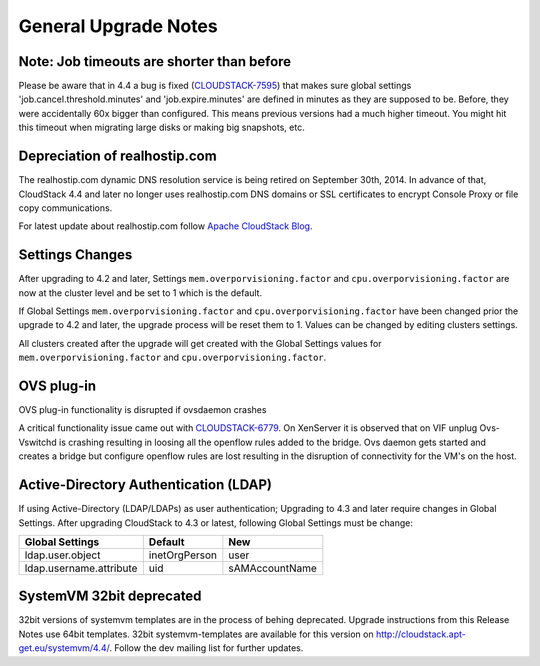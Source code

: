 .. Licensed to the Apache Software Foundation (ASF) under one
   or more contributor license agreements.  See the NOTICE file
   distributed with this work for additional information#
   regarding copyright ownership.  The ASF licenses this file
   to you under the Apache License, Version 2.0 (the
   "License"); you may not use this file except in compliance
   with the License.  You may obtain a copy of the License at
   http://www.apache.org/licenses/LICENSE-2.0
   Unless required by applicable law or agreed to in writing,
   software distributed under the License is distributed on an
   "AS IS" BASIS, WITHOUT WARRANTIES OR CONDITIONS OF ANY
   KIND, either express or implied.  See the License for the
   specific language governing permissions and limitations
   under the License.


General Upgrade Notes
=====================


Note: Job timeouts are shorter than before
------------------------------------------
Please be aware that in 4.4 a bug is fixed (`CLOUDSTACK-7595 <https://issues.apache.org/jira/browse/CLOUDSTACK-7595>`_) that makes sure global settings 'job.cancel.threshold.minutes' and 'job.expire.minutes' are defined in minutes as they are supposed to be. Before, they were accidentally 60x bigger than configured. This means previous versions had a much higher timeout. You might hit this timeout when migrating large disks or making big snapshots, etc.


Depreciation of realhostip.com 
------------------------------
   
The realhostip.com dynamic DNS resolution service is being retired on
September 30th, 2014. In advance of that, CloudStack 4.4 and later no longer uses 
realhostip.com DNS domains or SSL certificates to encrypt Console Proxy or 
file copy communications.

For latest update about realhostip.com follow `Apache CloudStack Blog <https://blogs.apache.org/cloudstack/>`_.


Settings Changes
----------------

After upgrading to 4.2 and later, Settings ``mem.overporvisioning.factor`` and 
``cpu.overporvisioning.factor`` are now at the cluster level and be set to 1 
which is the default.

If Global Settings ``mem.overporvisioning.factor`` and 
``cpu.overporvisioning.factor`` have been changed prior the upgrade to 4.2 and 
later, the upgrade process will be reset them to 1. Values can be changed by 
editing clusters settings.

All clusters created after the upgrade will get created with the Global Settings 
values for ``mem.overporvisioning.factor`` and ``cpu.overporvisioning.factor``.


OVS plug-in
-----------

OVS plug-in functionality is disrupted if ovsdaemon crashes

A critical functionality issue came out with `CLOUDSTACK-6779 <https://issues.apache.org/jira/browse/CLOUDSTACK-6779>`_. On XenServer it
is observed that on VIF unplug Ovs-Vswitchd is crashing resulting in loosing all
the openflow rules added to the bridge. Ovs daemon gets started and creates a
bridge but configure openflow rules are lost resulting in the disruption of
connectivity for the VM's on the host.


Active-Directory Authentication (LDAP)
--------------------------------------

If using Active-Directory (LDAP/LDAPs) as user authentication; Upgrading to 
4.3 and later require changes in Global Settings. After upgrading CloudStack
to 4.3 or latest, following Global Settings must be change:

======================= ============== ==============
Global Settings         Default        New
======================= ============== ==============
ldap.user.object        inetOrgPerson  user
ldap.username.attribute uid            sAMAccountName
======================= ============== ==============


SystemVM 32bit deprecated
-------------------------

32bit versions of systemvm templates are in the process of behing deprecated. Upgrade instructions from this Release Notes use 64bit templates. 32bit systemvm-templates are available for this version on `http://cloudstack.apt-get.eu/systemvm/4.4/ <http://cloudstack.apt-get.eu/systemvm/4.4/>`_. Follow the dev mailing list for further updates.


.. not confirmed 
   Build From Sources
   ------------------
   
   Since CloudStack 4.2.1 build packages from source using non opensource 
   modules param ``-nonoss`` changed to ``-   noredist``.


